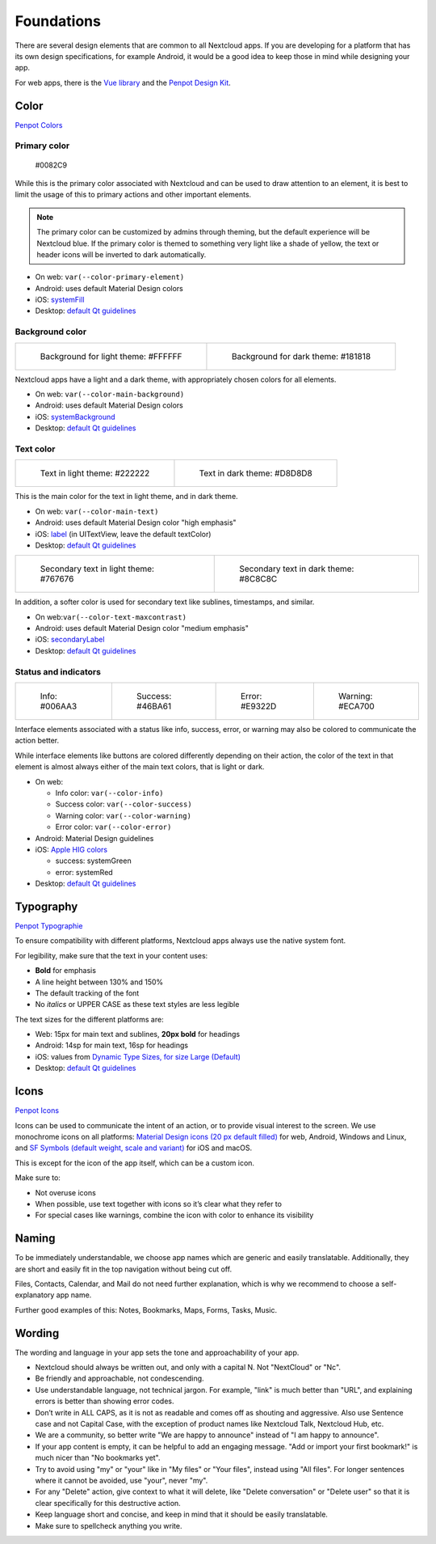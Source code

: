 ===========
Foundations
===========

There are several design elements that are common to all Nextcloud apps. If you are developing for a platform that has its own design specifications, for example Android, it would be a good idea to keep those in mind while designing your app.

For web apps, there is the `Vue library <https://nextcloud-vue-components.netlify.app/>`_ and the `Penpot Design Kit <https://design.penpot.app/#/view/db3839da-807b-8052-8002-576401e9a375?page-id=db3839da-807b-8052-8002-576401e9a376&section=interactions&index=0&share-id=88d87192-d205-8007-8002-8ebfad297c28>`_.

Color
-----

`Penpot Colors <https://design.penpot.app/#/view/db3839da-807b-8052-8002-576401e9a375?page-id=3f784c86-6c27-80c6-8002-6ab128f3ffe2&section=interactions&index=3&share-id=11fde340-21f4-802e-8002-8ebec1b418b7>`_

Primary color
^^^^^^^^^^^^^

.. figure:: ../images/colour-primary.svg
	 	
		#0082C9

While this is the primary color associated with Nextcloud and can be used to draw attention to an element, it is best to limit the usage of this to primary actions and other important elements.

.. note:: 
	 The primary color can be customized by admins through theming, but the default experience will be Nextcloud blue. If the primary color is themed to something very light like a shade of yellow, the text or header icons will be inverted to dark automatically.

* On web: ``var(--color-primary-element)``
* Android: uses default Material Design colors
* iOS: `systemFill <https://developer.apple.com/documentation/uikit/uicolor/3255070-systemfill>`_
* Desktop: `default Qt guidelines <https://doc.qt.io/qt-5/qpalette.html#ColorRole-enum>`_

Background color
^^^^^^^^^^^^^^^^
		
.. list-table::

    * - .. figure:: ../images/colour-main-background.svg

           Background for light theme: #FFFFFF

      - .. figure:: ../images/colour-dark-theme-main-backgroud.svg

           Background for dark theme: #181818

Nextcloud apps have a light and a dark theme, with appropriately chosen colors for all elements.


* On web: ``var(--color-main-background)``
* Android: uses default Material Design colors
* iOS: `systemBackground <https://developer.apple.com/documentation/uikit/uicolor/3173140-systembackground>`_
* Desktop: `default Qt guidelines <https://doc.qt.io/qt-5/qpalette.html#ColorRole-enum>`_

Text color
^^^^^^^^^^

.. list-table::

    * - .. figure:: ../images/colour-main-text.svg

           Text in light theme: #222222

      - .. figure:: ../images/colour-dark-theme-main-text.svg

           Text in dark theme: #D8D8D8

This is the main color for the text in light theme, and in dark theme.


* On web: ``var(--color-main-text)``
* Android: uses default Material Design color "high emphasis"
* iOS: `label <https://developer.apple.com/documentation/uikit/uicolor/3173131-label>`_ (in UITextView, leave the default textColor)
* Desktop: `default Qt guidelines <https://doc.qt.io/qt-5/qpalette.html#ColorRole-enum>`_

.. list-table::

    * - .. figure:: ../images/colour-text-maxcontrast.svg

           Secondary text in light theme: #767676

      - .. figure:: ../images/colour-dark-theme-text-maxcontrast.svg

           Secondary text in dark theme: #8C8C8C


In addition, a softer color is used for secondary text like sublines, timestamps, and similar.


* On web:``var(--color-text-maxcontrast)``
* Android: uses default Material Design color "medium emphasis"
* iOS: `secondaryLabel <https://developer.apple.com/documentation/uikit/uicolor/3173136-secondarylabel>`_
* Desktop: `default Qt guidelines <https://doc.qt.io/qt-5/qpalette.html#ColorRole-enum>`_

Status and indicators
^^^^^^^^^^^^^^^^^^^^^

.. list-table::

    * - .. figure:: ../images/color-info.svg

           Info: #006AA3

      - .. figure:: ../images/color-success.svg

           Success: #46BA61

      - .. figure:: ../images/color-error.svg

           Error: #E9322D

      - .. figure:: ../images/color-warning.svg

           Warning: #ECA700

Interface elements associated with a status like info, success, error, or warning may also be colored to communicate the action better.

While interface elements like buttons are colored differently depending on their action, the color of the text in that element is almost always either of the main text colors, that is light or dark.


* On web:

  * Info color: ``var(--color-info)``
  * Success color: ``var(--color-success)``
  * Warning color: ``var(--color-warning)``
  * Error color: ``var(--color-error)``

* Android: Material Design guidelines
* iOS: `Apple HIG colors <https://developer.apple.com/design/human-interface-guidelines/ios/visual-design/color/>`_

  * success: systemGreen
  * error: systemRed

* Desktop: `default Qt guidelines <https://doc.qt.io/qt-5/qpalette.html#ColorRole-enum>`_

Typography
----------

`Penpot Typographie <https://design.penpot.app/#/view/db3839da-807b-8052-8002-576401e9a375?page-id=3f784c86-6c27-80c6-8002-6ab128f3ffe2&section=interactions&index=1&share-id=11fde340-21f4-802e-8002-8ebec1b418b7>`_

To ensure compatibility with different platforms, Nextcloud apps always use the native system font.

For legibility, make sure that the text in your content uses:

* **Bold** for emphasis
* A line height between 130% and 150%
* The default tracking of the font
* No *italics* or UPPER CASE as these text styles are less legible

The text sizes for the different platforms are:


* Web: 15px for main text and sublines, **20px bold** for headings
* Android: 14sp for main text, 16sp for headings
* iOS: values from `Dynamic Type Sizes, for size Large (Default) <https://developer.apple.com/design/human-interface-guidelines/ios/visual-design/typography#dynamic-type-sizes>`_
* Desktop: `default Qt guidelines <https://doc.qt.io/qt-5/qpalette.html#ColorRole-enum>`_

Icons
-----

`Penpot Icons <https://design.penpot.app/#/view/db3839da-807b-8052-8002-576401e9a375?page-id=3f784c86-6c27-80c6-8002-6ab128f3ffe2&section=interactions&index=0&share-id=11fde340-21f4-802e-8002-8ebec1b418b7>`_

.. image:: ../images/material-icons.png
   :alt: Material icons

Icons can be used to communicate the intent of an action, or to provide visual interest to the screen. We use monochrome icons on all platforms: `Material Design icons (20 px default filled) <https://fonts.google.com/icons>`_ for web, Android, Windows and Linux, and `SF Symbols (default weight, scale and variant) <https://developer.apple.com/sf-symbols/>`_ for iOS and macOS.

This is except for the icon of the app itself, which can be a custom icon.

Make sure to:

* Not overuse icons
* When possible, use text together with icons so it’s clear what they refer to
* For special cases like warnings, combine the icon with color to enhance its visibility

Naming
------

To be immediately understandable, we choose app names which are generic and easily translatable. Additionally, they are short and easily fit in the top navigation without being cut off.

Files, Contacts, Calendar, and Mail do not need further explanation, which is why we recommend to choose a self-explanatory app name.

Further good examples of this: Notes, Bookmarks, Maps, Forms, Tasks, Music.

Wording
-------

The wording and language in your app sets the tone and approachability of your app.


* Nextcloud should always be written out, and only with a capital N. Not "NextCloud" or "Nc".
* Be friendly and approachable, not condescending.
* Use understandable language, not technical jargon. For example, "link" is much better than "URL", and explaining errors is better than showing error codes.
* Don’t write in ALL CAPS, as it is not as readable and comes off as shouting and aggressive. Also use Sentence case and not Capital Case, with the exception of product names like Nextcloud Talk, Nextcloud Hub, etc.
* We are a community, so better write "We are happy to announce" instead of "I am happy to announce".
* If your app content is empty, it can be helpful to add an engaging message. "Add or import your first bookmark!" is much nicer than "No bookmarks yet".
* Try to avoid using "my" or "your" like in "My files" or "Your files", instead using "All files". For longer sentences where it cannot be avoided, use "your", never "my".
* For any "Delete" action, give context to what it will delete, like "Delete conversation" or "Delete user" so that it is clear specifically for this destructive action.
* Keep language short and concise, and keep in mind that it should be easily translatable.
* Make sure to spellcheck anything you write.

